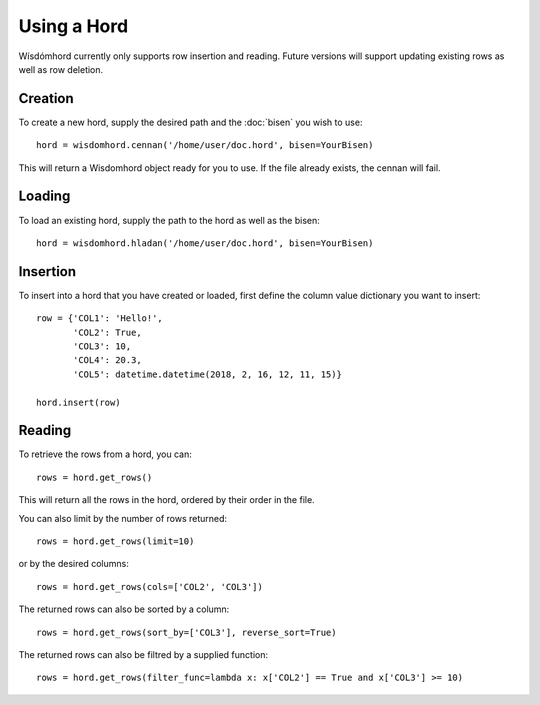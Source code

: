 ============
Using a Hord
============

Wísdómhord currently only supports row insertion and reading. Future versions
will support updating existing rows as well as row deletion.

Creation
========

To create a new hord, supply the desired path and the :doc:`bisen` you wish to use::

    hord = wisdomhord.cennan('/home/user/doc.hord', bisen=YourBisen)

This will return a Wisdomhord object ready for you to use. If the file already
exists, the cennan will fail.

Loading
=======

To load an existing hord, supply the path to the hord as well as the bisen::

    hord = wisdomhord.hladan('/home/user/doc.hord', bisen=YourBisen)

Insertion
=========

To insert into a hord that you have created or loaded, first define the column
value dictionary you want to insert::

    row = {'COL1': 'Hello!',
           'COL2': True,
           'COL3': 10,
           'COL4': 20.3,
           'COL5': datetime.datetime(2018, 2, 16, 12, 11, 15)}

    hord.insert(row)

Reading
=======

To retrieve the rows from a hord, you can::

    rows = hord.get_rows()

This will return all the rows in the hord, ordered by their order in the file.

You can also limit by the number of rows returned::

    rows = hord.get_rows(limit=10)

or by the desired columns::

    rows = hord.get_rows(cols=['COL2', 'COL3'])

The returned rows can also be sorted by a column::

    rows = hord.get_rows(sort_by=['COL3'], reverse_sort=True)

The returned rows can also be filtred by a supplied function::

    rows = hord.get_rows(filter_func=lambda x: x['COL2'] == True and x['COL3'] >= 10)
